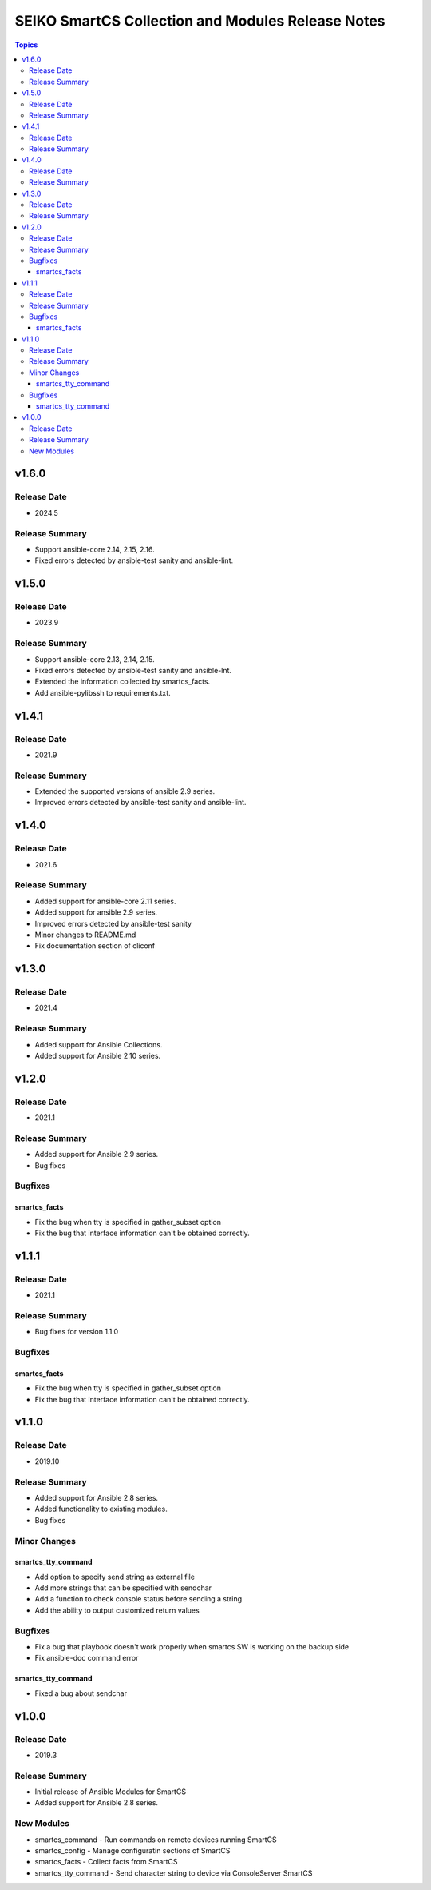 ==================================================
SEIKO SmartCS Collection and Modules Release Notes
==================================================

.. contents:: Topics

v1.6.0
======

Release Date
---------------

- 2024.5

Release Summary
---------------

- Support ansible-core 2.14, 2.15, 2.16.
- Fixed errors detected by ansible-test sanity and ansible-lint.

v1.5.0
======

Release Date
---------------

- 2023.9

Release Summary
---------------

- Support ansible-core 2.13, 2.14, 2.15.
- Fixed errors detected by ansible-test sanity and ansible-lnt.
- Extended the information collected by smartcs_facts.
- Add ansible-pylibssh to requirements.txt.


v1.4.1
======

Release Date
---------------

- 2021.9

Release Summary
---------------

- Extended the supported versions of ansible 2.9 series.
- Improved errors detected by ansible-test sanity and ansible-lint.


v1.4.0
======

Release Date
---------------

- 2021.6

Release Summary
---------------

- Added support for ansible-core 2.11 series.
- Added support for ansible 2.9 series.
- Improved errors detected by ansible-test sanity
- Minor changes to README.md
- Fix documentation section of cliconf


v1.3.0
======

Release Date
---------------

- 2021.4

Release Summary
---------------

- Added support for Ansible Collections.
- Added support for Ansible 2.10 series.


v1.2.0
======

Release Date
---------------

- 2021.1

Release Summary
---------------

- Added support for Ansible 2.9 series.
- Bug fixes

Bugfixes
--------

smartcs_facts
^^^^^^^^^^^^^
- Fix the bug when tty is specified in gather_subset option
- Fix the bug that interface information can't be obtained correctly.


v1.1.1
======

Release Date
---------------

- 2021.1

Release Summary
---------------

- Bug fixes for version 1.1.0

Bugfixes
--------

smartcs_facts
^^^^^^^^^^^^^
- Fix the bug when tty is specified in gather_subset option
- Fix the bug that interface information can't be obtained correctly.


v1.1.0
======

Release Date
---------------

- 2019.10

Release Summary
---------------

- Added support for Ansible 2.8 series.
- Added functionality to existing modules.
- Bug fixes

Minor Changes
-------------

smartcs_tty_command
^^^^^^^^^^^^^^^^^^^
- Add option to specify send string as external file
- Add more strings that can be specified with sendchar
- Add a function to check console status before sending a string
- Add the ability to output customized return values

Bugfixes
--------

- Fix a bug that playbook doesn't work properly when smartcs SW is working on the backup side
- Fix ansible-doc command error

smartcs_tty_command
^^^^^^^^^^^^^^^^^^^
- Fixed a bug about sendchar



v1.0.0
======

Release Date
---------------

- 2019.3

Release Summary
---------------

- Initial release of Ansible Modules for SmartCS 
- Added support for Ansible 2.8 series.

New Modules
-----------

- smartcs_command - Run commands on remote devices running SmartCS
- smartcs_config - Manage configuratin sections of SmartCS
- smartcs_facts - Collect facts from SmartCS
- smartcs_tty_command - Send character string to device via ConsoleServer SmartCS
